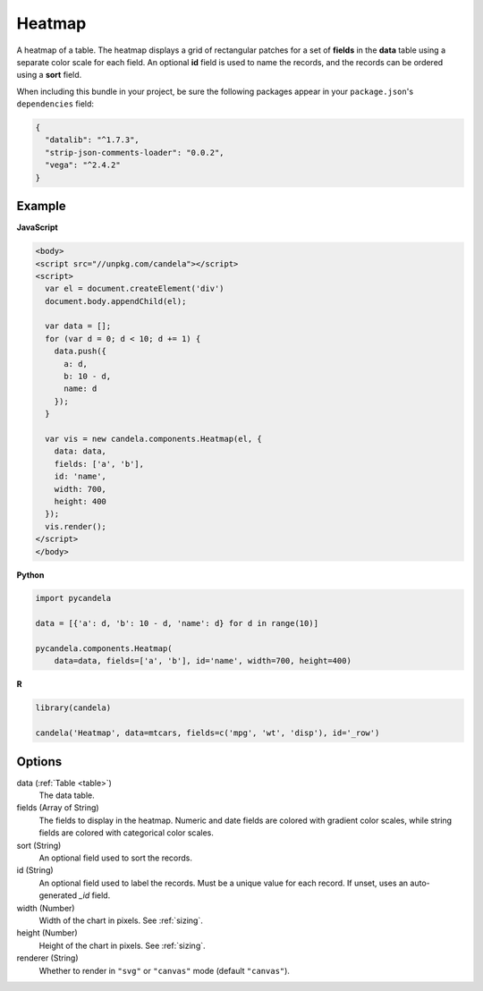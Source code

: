 ===============
    Heatmap
===============

A heatmap of a table. The heatmap displays a grid of rectangular patches for
a set of **fields** in the **data** table using a separate color scale
for each field. An optional **id** field is used to name the records,
and the records can be ordered using a **sort** field.

When including this bundle in your project, be sure the following packages
appear in your ``package.json``'s ``dependencies`` field:

.. code-block:: json

  {
    "datalib": "^1.7.3",
    "strip-json-comments-loader": "0.0.2",
    "vega": "^2.4.2"
  }

Example
=======

.. raw:: html

    <div id="heatmap-example"></div>
    <script type="text/javascript" >
        var el = document.getElementById('heatmap-example');

        var data = [];
        for (var d = 0; d < 10; d += 1) data.push({a: d, b: 10 - d, name: d});

        var vis = new candela.components.Heatmap(el, {
          data: data, fields: ['a', 'b'], id: 'name',
          width: 700, height: 400});
        vis.render();
    </script>

**JavaScript**

.. code-block:: html

    <body>
    <script src="//unpkg.com/candela"></script>
    <script>
      var el = document.createElement('div')
      document.body.appendChild(el);

      var data = [];
      for (var d = 0; d < 10; d += 1) {
        data.push({
          a: d,
          b: 10 - d,
          name: d
        });
      }

      var vis = new candela.components.Heatmap(el, {
        data: data,
        fields: ['a', 'b'],
        id: 'name',
        width: 700,
        height: 400
      });
      vis.render();
    </script>
    </body>

**Python**

.. code-block:: python

    import pycandela

    data = [{'a': d, 'b': 10 - d, 'name': d} for d in range(10)]

    pycandela.components.Heatmap(
        data=data, fields=['a', 'b'], id='name', width=700, height=400)

**R**

.. code-block:: r

    library(candela)

    candela('Heatmap', data=mtcars, fields=c('mpg', 'wt', 'disp'), id='_row')

Options
=======

data (:ref:`Table <table>`)
    The data table.

fields (Array of String)
    The fields to display in the heatmap. Numeric and date fields are colored
    with gradient color scales, while string fields are colored with categorical
    color scales.

sort (String)
    An optional field used to sort the records.

id (String)
    An optional field used to label the records. Must be a unique value for each
    record. If unset, uses an auto-generated `_id` field.

width (Number)
    Width of the chart in pixels. See :ref:`sizing`.

height (Number)
    Height of the chart in pixels. See :ref:`sizing`.

renderer (String)
    Whether to render in ``"svg"`` or ``"canvas"`` mode (default ``"canvas"``).

